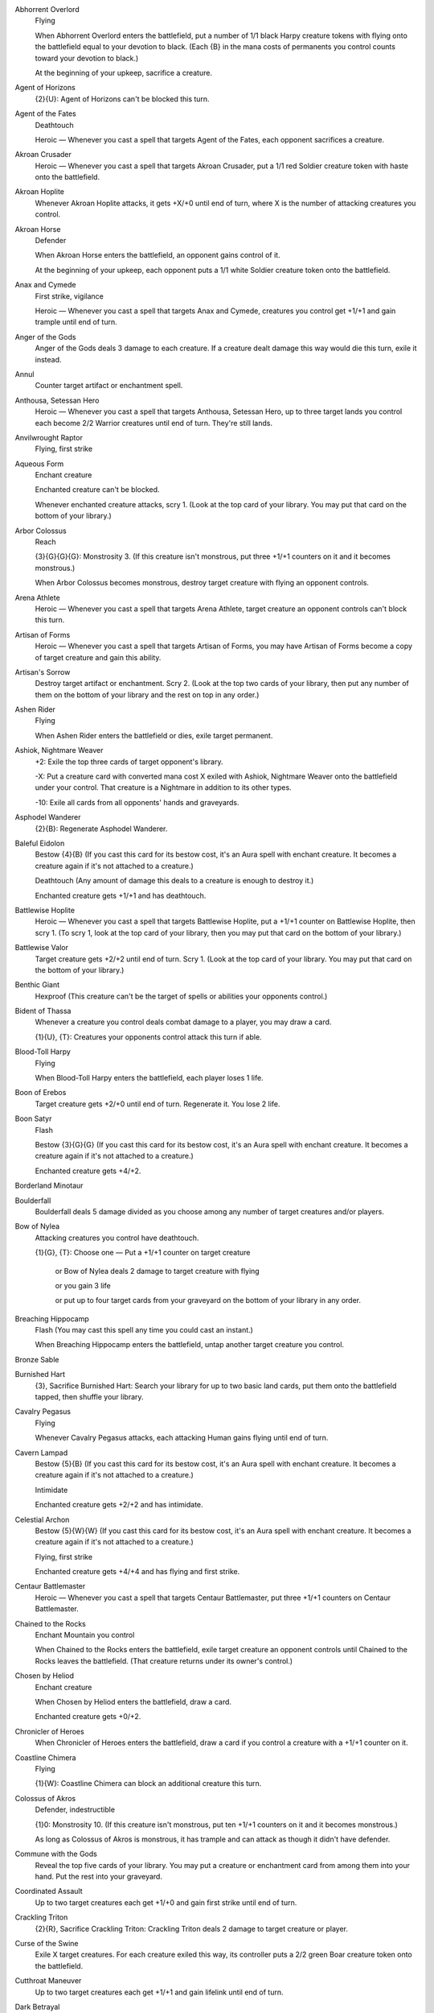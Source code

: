 Abhorrent Overlord
    Flying

    When Abhorrent Overlord enters the battlefield, put a number of 1/1 black Harpy creature tokens with flying onto the battlefield equal to your devotion to black. (Each {B} in the mana costs of permanents you control counts toward your devotion to black.)

    At the beginning of your upkeep, sacrifice a creature.


Agent of Horizons
    {2}{U}: Agent of Horizons can't be blocked this turn.


Agent of the Fates
    Deathtouch

    Heroic — Whenever you cast a spell that targets Agent of the Fates, each opponent sacrifices a creature.


Akroan Crusader
    Heroic — Whenever you cast a spell that targets Akroan Crusader, put a 1/1 red Soldier creature token with haste onto the battlefield.


Akroan Hoplite
    Whenever Akroan Hoplite attacks, it gets +X/+0 until end of turn, where X is the number of attacking creatures you control.


Akroan Horse
    Defender

    When Akroan Horse enters the battlefield, an opponent gains control of it.

    At the beginning of your upkeep, each opponent puts a 1/1 white Soldier creature token onto the battlefield.


Anax and Cymede
    First strike, vigilance

    Heroic — Whenever you cast a spell that targets Anax and Cymede, creatures you control get +1/+1 and gain trample until end of turn.


Anger of the Gods
    Anger of the Gods deals 3 damage to each creature. If a creature dealt damage this way would die this turn, exile it instead.


Annul
    Counter target artifact or enchantment spell.


Anthousa, Setessan Hero
    Heroic — Whenever you cast a spell that targets Anthousa, Setessan Hero, up to three target lands you control each become 2/2 Warrior creatures until end of turn. They're still lands.


Anvilwrought Raptor
    Flying, first strike


Aqueous Form
    Enchant creature

    Enchanted creature can't be blocked.

    Whenever enchanted creature attacks, scry 1. (Look at the top card of your library. You may put that card on the bottom of your library.)


Arbor Colossus
    Reach

    {3}{G}{G}{G}: Monstrosity 3. (If this creature isn't monstrous, put three +1/+1 counters on it and it becomes monstrous.)

    When Arbor Colossus becomes monstrous, destroy target creature with flying an opponent controls.


Arena Athlete
    Heroic — Whenever you cast a spell that targets Arena Athlete, target creature an opponent controls can't block this turn.


Artisan of Forms
    Heroic — Whenever you cast a spell that targets Artisan of Forms, you may have Artisan of Forms become a copy of target creature and gain this ability.


Artisan's Sorrow
    Destroy target artifact or enchantment. Scry 2. (Look at the top two cards of your library, then put any number of them on the bottom of your library and the rest on top in any order.)


Ashen Rider
    Flying

    When Ashen Rider enters the battlefield or dies, exile target permanent.


Ashiok, Nightmare Weaver
    +2: Exile the top three cards of target opponent's library.

    -X: Put a creature card with converted mana cost X exiled with Ashiok, Nightmare Weaver onto the battlefield under your control. That creature is a Nightmare in addition to its other types.

    -10: Exile all cards from all opponents' hands and graveyards.


Asphodel Wanderer
    {2}{B}: Regenerate Asphodel Wanderer.


Baleful Eidolon
    Bestow {4}{B} (If you cast this card for its bestow cost, it's an Aura spell with enchant creature. It becomes a creature again if it's not attached to a creature.)

    Deathtouch (Any amount of damage this deals to a creature is enough to destroy it.) 

    Enchanted creature gets +1/+1 and has deathtouch.


Battlewise Hoplite
    Heroic — Whenever you cast a spell that targets Battlewise Hoplite, put a +1/+1 counter on Battlewise Hoplite, then scry 1. (To scry 1, look at the top card of your library, then you may put that card on the bottom of your library.)


Battlewise Valor
    Target creature gets +2/+2 until end of turn. Scry 1. (Look at the top card of your library. You may put that card on the bottom of your library.)


Benthic Giant
    Hexproof (This creature can't be the target of spells or abilities your opponents control.)


Bident of Thassa
    Whenever a creature you control deals combat damage to a player, you may draw a card.

    {1}{U}, {T}: Creatures your opponents control attack this turn if able.


Blood-Toll Harpy
    Flying

    When Blood-Toll Harpy enters the battlefield, each player loses 1 life.


Boon of Erebos
    Target creature gets +2/+0 until end of turn. Regenerate it. You lose 2 life.


Boon Satyr
    Flash

    Bestow {3}{G}{G} (If you cast this card for its bestow cost, it's an Aura spell with enchant creature. It becomes a creature again if it's not attached to a creature.)

    Enchanted creature gets +4/+2.


Borderland Minotaur
    


Boulderfall
    Boulderfall deals 5 damage divided as you choose among any number of target creatures and/or players.


Bow of Nylea
    Attacking creatures you control have deathtouch.

    {1}{G}, {T}: Choose one — Put a +1/+1 counter on target creature

     or Bow of Nylea deals 2 damage to target creature with flying

     or you gain 3 life

     or put up to four target cards from your graveyard on the bottom of your library in any order.


Breaching Hippocamp
    Flash (You may cast this spell any time you could cast an instant.)

    When Breaching Hippocamp enters the battlefield, untap another target creature you control.


Bronze Sable
    


Burnished Hart
    {3}, Sacrifice Burnished Hart: Search your library for up to two basic land cards, put them onto the battlefield tapped, then shuffle your library.


Cavalry Pegasus
    Flying

    Whenever Cavalry Pegasus attacks, each attacking Human gains flying until end of turn.


Cavern Lampad
    Bestow {5}{B} (If you cast this card for its bestow cost, it's an Aura spell with enchant creature. It becomes a creature again if it's not attached to a creature.)

    Intimidate

    Enchanted creature gets +2/+2 and has intimidate.


Celestial Archon
    Bestow {5}{W}{W} (If you cast this card for its bestow cost, it's an Aura spell with enchant creature. It becomes a creature again if it's not attached to a creature.)

    Flying, first strike

    Enchanted creature gets +4/+4 and has flying and first strike.


Centaur Battlemaster
    Heroic — Whenever you cast a spell that targets Centaur Battlemaster, put three +1/+1 counters on Centaur Battlemaster.


Chained to the Rocks
    Enchant Mountain you control

    When Chained to the Rocks enters the battlefield, exile target creature an opponent controls until Chained to the Rocks leaves the battlefield. (That creature returns under its owner's control.)


Chosen by Heliod
    Enchant creature

    When Chosen by Heliod enters the battlefield, draw a card.

    Enchanted creature gets +0/+2.


Chronicler of Heroes
    When Chronicler of Heroes enters the battlefield, draw a card if you control a creature with a +1/+1 counter on it.


Coastline Chimera
    Flying

    {1}{W}: Coastline Chimera can block an additional creature this turn.


Colossus of Akros
    Defender, indestructible

    {1}0: Monstrosity 10. (If this creature isn't monstrous, put ten +1/+1 counters on it and it becomes monstrous.)

    As long as Colossus of Akros is monstrous, it has trample and can attack as though it didn't have defender.


Commune with the Gods
    Reveal the top five cards of your library. You may put a creature or enchantment card from among them into your hand. Put the rest into your graveyard.


Coordinated Assault
    Up to two target creatures each get +1/+0 and gain first strike until end of turn.


Crackling Triton
    {2}{R}, Sacrifice Crackling Triton: Crackling Triton deals 2 damage to target creature or player.


Curse of the Swine
    Exile X target creatures. For each creature exiled this way, its controller puts a 2/2 green Boar creature token onto the battlefield.


Cutthroat Maneuver
    Up to two target creatures each get +1/+1 and gain lifelink until end of turn.


Dark Betrayal
    Destroy target black creature.


Dauntless Onslaught
    Up to two target creatures each get +2/+2 until end of turn.


Daxos of Meletis
    Daxos of Meletis can't be blocked by creatures with power 3 or greater.

    Whenever Daxos of Meletis deals combat damage to a player, exile the top card of that player's library. You gain life equal to that card's converted mana cost. Until end of turn, you may cast that card and you may spend mana as though it were mana of any color to cast it.


Deathbellow Raider
    Deathbellow Raider attacks each turn if able.

    {2}{B}: Regenerate Deathbellow Raider.


Decorated Griffin
    Flying

    {1}{W}: Prevent the next 1 combat damage that would be dealt to you this turn.


Defend the Hearth
    Prevent all combat damage that would be dealt to players this turn.


Demolish
    Destroy target artifact or land.


Destructive Revelry
    Destroy target artifact or enchantment. Destructive Revelry deals 2 damage to that permanent's controller.


Disciple of Phenax
    When Disciple of Phenax enters the battlefield, target player reveals a number of cards from his or her hand equal to your devotion to black. You choose one of them. That player discards that card. (Each {B} in the mana costs of permanents you control counts toward your devotion to black.)


Dissolve
    Counter target spell. Scry 1. (Look at the top card of your library. You may put that card on the bottom of your library.)


Divine Verdict
    Destroy target attacking or blocking creature.


Dragon Mantle
    Enchant creature

    When Dragon Mantle enters the battlefield, draw a card.

    Enchanted creature has \"{R}: This creature gets +1/+0 until end of turn.\"


Elspeth, Sun's Champion
    +1: Put three 1/1 white Soldier creature tokens onto the battlefield.

    -3: Destroy all creatures with power 4 or greater.

    -7: You get an emblem with \"Creatures you control get +2/+2 and have flying.\"


Ember Swallower
    {5}{R}{R}: Monstrosity 3. (If this creature isn't monstrous, put three +1/+1 counters on it and it becomes monstrous.)

    When Ember Swallower becomes monstrous, each player sacrifices three lands.


Ephara's Warden
    {T}: Tap target creature with power 3 or less.


Erebos, God of the Dead
    Indestructible

    As long as your devotion to black is less than five, Erebos isn't a creature. (Each {B} in the mana costs of permanents you control counts toward your devotion to black.)

    Your opponents can't gain life.

    {1}{B}, Pay 2 life: Draw a card.


Erebos's Emissary
    Bestow {5}{B} (If you cast this card for its bestow cost, it's an Aura spell with enchant creature. It becomes a creature again if it's not attached to a creature.)

    Discard a creature card: Erebos's Emissary gets +2/+2 until end of turn. If Erebos's Emissary is an Aura, enchanted creature gets +2/+2 until end of turn instead.

    Enchanted creature gets +3/+3.


Evangel of Heliod
    When Evangel of Heliod enters the battlefield, put a number of 1/1 white Soldier creature tokens onto the battlefield equal to your devotion to white. (Each {W} in the mana costs of permanents you control counts toward your devotion to white.)


Fabled Hero
    Double strike

    Heroic — Whenever you cast a spell that targets Fabled Hero, put a +1/+1 counter on Fabled Hero.


Fade into Antiquity
    Exile target artifact or enchantment.


Fanatic of Mogis
    When Fanatic of Mogis enters the battlefield, it deals damage to each opponent equal to your devotion to red. (Each {R} in the mana costs of permanents you control counts toward your devotion to red.)


Fate Foretold
    Enchant creature

    When Fate Foretold enters the battlefield, draw a card.

    When enchanted creature dies, its controller draws a card.


Favored Hoplite
    Heroic — Whenever you cast a spell that targets Favored Hoplite, put a +1/+1 counter on Favored Hoplite and prevent all damage that would be dealt to it this turn.


Felhide Minotaur
    


Feral Invocation
    Flash (You may cast this spell any time you could cast an instant.)

    Enchant creature

    Enchanted creature gets +2/+2.


Firedrinker Satyr
    Whenever Firedrinker Satyr is dealt damage, it deals that much damage to you.

    {1}{R}: Firedrinker Satyr gets +1/+0 until end of turn and deals 1 damage to you.


Flamecast Wheel
    {5}, {T}, Sacrifice Flamecast Wheel: Flamecast Wheel deals 3 damage to target creature.


Flamespeaker Adept
    Whenever you scry, Flamespeaker Adept gets +2/+0 and gains first strike until end of turn.


Fleecemane Lion
    {3}{G}{W}: Monstrosity 1. (If this creature isn't monstrous, put a +1/+1 counter on it and it becomes monstrous.)

    As long as Fleecemane Lion is monstrous, it has hexproof and indestructible.


Fleetfeather Sandals
    Equipped creature has flying and haste.

    Equip {2} ({2}: Attach to target creature you control. Equip only as a sorcery.)


Fleshmad Steed
    Whenever another creature dies, tap Fleshmad Steed.


Forest
    G


Gainsay
    Counter target blue spell.


Gift of Immortality
    Enchant creature

    When enchanted creature dies, return that card to the battlefield under its owner's control. Return Gift of Immortality to the battlefield attached to that creature at the beginning of the next end step.


Glare of Heresy
    Exile target white permanent.


Gods Willing
    Target creature you control gains protection from the color of your choice until end of turn. Scry 1. (Look at the top card of your library. You may put that card on the bottom of your library.)


Gray Merchant of Asphodel
    When Gray Merchant of Asphodel enters the battlefield, each opponent loses X life, where X is your devotion to black. You gain life equal to the life lost this way. (Each {B} in the mana costs of permanents you control counts toward your devotion to black.)


Griptide
    Put target creature on top of its owner's library.


Guardians of Meletis
    Defender


Hammer of Purphoros
    Creatures you control have haste.

    {2}{R}, {T}, Sacrifice a land: Put a 3/3 colorless Golem enchantment artifact creature token onto the battlefield.


Heliod, God of the Sun
    Indestructible

    As long as your devotion to white is less than five, Heliod isn't a creature. (Each {W} in the mana costs of permanents you control counts toward your devotion to white.)

    Other creatures you control have vigilance.

    {2}{W}{W}: Put a 2/1 white Cleric enchantment creature token onto the battlefield.


Heliod's Emissary
    Bestow {6}{W} (If you cast this card for its bestow cost, it's an Aura spell with enchant creature. It becomes a creature again if it's not attached to a creature.)

    Whenever Heliod's Emissary or enchanted creature attacks, tap target creature an opponent controls.

    Enchanted creature gets +3/+3.


Hero's Downfall
    Destroy target creature or planeswalker.


Hopeful Eidolon
    Bestow {3}{W} (If you cast this card for its bestow cost, it's an Aura spell with enchant creature. It becomes a creature again if it's not attached to a creature.)

    Lifelink (Damage dealt by this creature also causes you to gain that much life.)

    Enchanted creature gets +1/+1 and has lifelink.


Horizon Chimera
    Flash (You may cast this spell any time you could cast an instant.)

    Flying, trample

    Whenever you draw a card, you gain 1 life.


Horizon Scholar
    Flying

    When Horizon Scholar enters the battlefield, scry 2. (Look at the top two cards of your library, then put any number of them on the bottom of your library and the rest on top in any order.)


Hundred-Handed One
    Vigilance 

    {3}{W}{W}{W}: Monstrosity 3. (If this creature isn't monstrous, put three +1/+1 counters on it and it becomes monstrous.)

    As long as Hundred-Handed One is monstrous, it has reach and can block an additional ninety-nine creatures each combat.


Hunt the Hunter
    Target green creature you control gets +2/+2 until end of turn. It fights target green creature an opponent controls.


Hythonia the Cruel
    Deathtouch

    {6}{B}{B}: Monstrosity 3. (If this creature isn't monstrous, put three +1/+1 counters on it and it becomes monstrous.)

    When Hythonia the Cruel becomes monstrous, destroy all non-Gorgon creatures.


Ill-Tempered Cyclops
    Trample

    {5}{R}: Monstrosity 3. (If this creature isn't monstrous, put three +1/+1 counters on it and it becomes monstrous.)


Insatiable Harpy
    Flying, lifelink


Island
    U


Karametra's Acolyte
    {T}: Add an amount of {G} to your mana pool equal to your devotion to green. (Each {G} in the mana costs of permanents you control counts toward your devotion to green.)


Keepsake Gorgon
    Deathtouch

    {5}{B}{B}: Monstrosity 1. (If this creature isn't monstrous, put a +1/+1 counter on it and it becomes monstrous.)

    When Keepsake Gorgon becomes monstrous, destroy target non-Gorgon creature an opponent controls.


Kragma Warcaller
    Minotaur creatures you control have haste.

    Whenever a Minotaur you control attacks, it gets +2/+0 until end of turn.


Labyrinth Champion
    Heroic — Whenever you cast a spell that targets Labyrinth Champion, Labyrinth Champion deals 2 damage to target creature or player.


Lagonna-Band Elder
    When Lagonna-Band Elder enters the battlefield, if you control an enchantment, you gain 3 life.


Lash of the Whip
    Target creature gets -4/-4 until end of turn.


Last Breath
    Exile target creature with power 2 or less. Its controller gains 4 life.


Leafcrown Dryad
    Bestow {3}{G} (If you cast this card for its bestow cost, it's an Aura spell with enchant creature. It becomes a creature again if it's not attached to a creature.)

    Reach

    Enchanted creature gets +2/+2 and has reach.


Leonin Snarecaster
    When Leonin Snarecaster enters the battlefield, you may tap target creature.


Lightning Strike
    Lightning Strike deals 3 damage to target creature or player.


Loathsome Catoblepas
    {2}{G}: Loathsome Catoblepas must be blocked this turn if able.

    When Loathsome Catoblepas dies, target creature an opponent controls gets -3/-3 until end of turn.


Lost in a Labyrinth
    Target creature gets -3/-0 until end of turn. Scry 1. (Look at the top card of your library. You may put that card on the bottom of your library.)


Magma Jet
    Magma Jet deals 2 damage to target creature or player. Scry 2. (Look at the top two cards of your library, then put any number of them on the bottom of your library and the rest on top in any order.)


March of the Returned
    Return up to two target creature cards from your graveyard to your hand.


Master of Waves
    Protection from red

    Elemental creatures you control get +1/+1.

    When Master of Waves enters the battlefield, put a number of 1/0 blue Elemental creature tokens onto the battlefield equal to your devotion to blue. (Each {U} in the mana costs of permanents you control counts toward your devotion to blue.)


Medomai the Ageless
    Flying

    Whenever Medomai the Ageless deals combat damage to a player, take an extra turn after this one.

    Medomai the Ageless can't attack during extra turns.


Meletis Charlatan
    {2}{U}, {T}: The controller of target instant or sorcery spell copies it. That player may choose new targets for the copy.


Messenger's Speed
    Enchant creature

    Enchanted creature has trample and haste.


Minotaur Skullcleaver
    Haste

    When Minotaur Skullcleaver enters the battlefield, it gets +2/+0 until end of turn.


Mistcutter Hydra
    Mistcutter Hydra can't be countered.

    Haste, protection from blue

    Mistcutter Hydra enters the battlefield with X +1/+1 counters on it.


Mnemonic Wall
    Defender

    When Mnemonic Wall enters the battlefield, you may return target instant or sorcery card from your graveyard to your hand.


Mogis's Marauder
    When Mogis's Marauder enters the battlefield, up to X target creatures each gain intimidate and haste until end of turn, where X is your devotion to black. (Each {B} in the mana costs of permanents you control counts toward your devotion to black.)


Mountain
    R


Nemesis of Mortals
    Nemesis of Mortals costs {1} less to cast for each creature card in your graveyard.

    {7}{G}{G}: Monstrosity 5. This ability costs {1} less to activate for each creature card in your graveyard. (If this creature isn't monstrous, put five +1/+1 counters on it and it becomes monstrous.)


Nessian Asp
    Reach

    {6}{G}: Monstrosity 4. (If this creature isn't monstrous, put four +1/+1 counters on it and it becomes monstrous.)


Nessian Courser
    


Nighthowler
    Bestow {2}{B}{B} (If you cast this card for its bestow cost, it's an Aura spell with enchant creature. It becomes a creature again if it's not attached to a creature.)

    Nighthowler and enchanted creature each get +X/+X, where X is the number of creature cards in all graveyards.


Nimbus Naiad
    Bestow {4}{U} (If you cast this card for its bestow cost, it's an Aura spell with enchant creature. It becomes a creature again if it's not attached to a creature.)

    Flying

    Enchanted creature gets +2/+2 and has flying.


Nykthos, Shrine to Nyx
    {T}: Add {1} to your mana pool.

    {2}, {T}: Choose a color. Add to your mana pool an amount of mana of that color equal to your devotion to that color. (Your devotion to a color is the number of mana symbols of that color in the mana costs of permanents you control.)


Nylea, God of the Hunt
    Indestructible

    As long as your devotion to green is less than five, Nylea isn't a creature. (Each {G} in the mana costs of permanents you control counts toward your devotion to green.)

    Other creatures you control have trample.

    {3}{G}: Target creature gets +2/+2 until end of turn.


Nylea's Disciple
    When Nylea's Disciple enters the battlefield, you gain life equal to your devotion to green. (Each {G} in the mana costs of permanents you control counts toward your devotion to green.)


Nylea's Emissary
    Bestow {5}{G} (If you cast this card for its bestow cost, it's an Aura spell with enchant creature. It becomes a creature again if it's not attached to a creature.)

    Trample

    Enchanted creature gets +3/+3 and has trample.


Nylea's Presence
    Enchant land

    When Nylea's Presence enters the battlefield, draw a card.

    Enchanted land is every basic land type in addition to its other types.


Observant Alseid
    Bestow {4}{W} (If you cast this card for its bestow cost, it's an Aura spell with enchant creature. It becomes a creature again if it's not attached to a creature.)

    Vigilance

    Enchanted creature gets +2/+2 and has vigilance.


Omenspeaker
    When Omenspeaker enters the battlefield, scry 2. (Look at the top two cards of your library, then put any number of them on the bottom of your library and the rest on top in any order.)


Opaline Unicorn
    {T}: Add one mana of any color to your mana pool.


Ordeal of Erebos
    Enchant creature

    Whenever enchanted creature attacks, put a +1/+1 counter on it. Then if it has three or more +1/+1 counters on it, sacrifice Ordeal of Erebos.

    When you sacrifice Ordeal of Erebos, target player discards two cards.


Ordeal of Heliod
    Enchant creature

    Whenever enchanted creature attacks, put a +1/+1 counter on it. Then if it has three or more +1/+1 counters on it, sacrifice Ordeal of Heliod.

    When you sacrifice Ordeal of Heliod, you gain 10 life.


Ordeal of Nylea
    Enchant creature

    Whenever enchanted creature attacks, put a +1/+1 counter on it. Then if it has three or more +1/+1 counters on it, sacrifice Ordeal of Nylea.

    When you sacrifice Ordeal of Nylea, search your library for up to two basic land cards, put them onto the battlefield tapped, then shuffle your library.


Ordeal of Purphoros
    Enchant creature

    Whenever enchanted creature attacks, put a +1/+1 counter on it. Then if it has three or more +1/+1 counters on it, sacrifice Ordeal of Purphoros.

    When you sacrifice Ordeal of Purphoros, it deals 3 damage to target creature or player.


Ordeal of Thassa
    Enchant creature

    Whenever enchanted creature attacks, put a +1/+1 counter on it. Then if it has three or more +1/+1 counters on it, sacrifice Ordeal of Thassa.

    When you sacrifice Ordeal of Thassa, draw two cards.


Peak Eruption
    Destroy target Mountain. Peak Eruption deals 3 damage to that land's controller.


Phalanx Leader
    Heroic — Whenever you cast a spell that targets Phalanx Leader, put a +1/+1 counter on each creature you control.


Pharika's Cure
    Pharika's Cure deals 2 damage to target creature and you gain 2 life.


Pharika's Mender
    When Pharika's Mender enters the battlefield, you may return target creature or enchantment card from your graveyard to your hand.


Pheres-Band Centaurs
    


Plains
    W


Polis Crusher
    Trample, protection from enchantments

    {4}{R}{G}: Monstrosity 3. (If this creature isn't monstrous, put three +1/+1 counters on it and it becomes monstrous.)

    Whenever Polis Crusher deals combat damage to a player, if Polis Crusher is monstrous, destroy target enchantment that player controls.


Polukranos, World Eater
    {X}{X}{G}: Monstrosity X. (If this creature isn't monstrous, put X +1/+1 counters on it and it becomes monstrous.)

    When Polukranos, World Eater becomes monstrous, it deals X damage divided as you choose among any number of target creatures your opponents control. Each of those creatures deals damage equal to its power to Polukranos.


Portent of Betrayal
    Gain control of target creature until end of turn. Untap that creature. It gains haste until end of turn. Scry 1. (Look at the top card of your library. You may put that card on the bottom of your library.)


Prescient Chimera
    Flying

    Whenever you cast an instant or sorcery spell, scry 1. (Look at the top card of your library. You may put that card on the bottom of your library.)


Priest of Iroas
    {3}{W}, Sacrifice Priest of Iroas: Destroy target enchantment.


Prognostic Sphinx
    Flying

    Discard a card: Prognostic Sphinx gains hexproof until end of turn. Tap it.

    Whenever Prognostic Sphinx attacks, scry 3. (Look at the top three cards of your library, then put any number of them on the bottom of your library and the rest on top in any order.)


Prophet of Kruphix
    Untap all creatures and lands you control during each other player's untap step.

    You may cast creature cards as though they had flash.


Prowler's Helm
    Equipped creature can't be blocked except by Walls.

    Equip {2}


Psychic Intrusion
    Target opponent reveals his or her hand. You choose a nonland card from that player's graveyard or hand and exile it. You may cast that card for as long as it remains exiled, and you may spend mana as though it were mana of any color to cast that spell.


Purphoros, God of the Forge
    Indestructible

    As long as your devotion to red is less than five, Purphoros isn't a creature.

    Whenever another creature enters the battlefield under your control, Purphoros deals 2 damage to each opponent.

    {2}{R}: Creatures you control get +1/+0 until end of turn.


Purphoros's Emissary
    Bestow {6}{R} (If you cast this card for its bestow cost, it's an Aura spell with enchant creature. It becomes a creature again if it's not attached to a creature.)

    Purphoros's Emissary can't be blocked except by two or more creatures.

    Enchanted creature gets +3/+3 and can't be blocked except by two or more creatures.


Pyxis of Pandemonium
    {T}: Each player exiles the top card of his or her library face down.

    {7}, {T}, Sacrifice Pyxis of Pandemonium: Each player turns face up all cards he or she owns exiled with Pyxis of Pandemonium, then puts all permanent cards among them onto the battlefield.


Rage of Purphoros
    Rage of Purphoros deals 4 damage to target creature. It can't be regenerated this turn. Scry 1. (Look at the top card of your library. You may put that card on the bottom of your library.)


Rageblood Shaman
    Trample

    Other Minotaur creatures you control get +1/+1 and have trample.


Ray of Dissolution
    Destroy target enchantment. You gain 3 life.


Read the Bones
    Scry 2, then draw two cards. You lose 2 life. (To scry 2, look at the top two cards of your library, then put any number of them on the bottom of your library and the rest on top in any order.)


Reaper of the Wilds
    Whenever another creature dies, scry 1. (Look at the top card of your library. You may put that card on the bottom of your library.)

    {B}: Reaper of the Wilds gains deathtouch until end of turn.

    {1}{G}: Reaper of the Wilds gains hexproof until end of turn.


Rescue from the Underworld
    As an additional cost to cast Rescue from the Underworld, sacrifice a creature. 

    Choose target creature card in your graveyard. Return that card and the sacrificed card to the battlefield under your control at the beginning of your next upkeep. Exile Rescue from the Underworld.


Returned Centaur
    When Returned Centaur enters the battlefield, target player puts the top four cards of his or her library into his or her graveyard.


Returned Phalanx
    Defender

    {1}{U}: Returned Phalanx can attack this turn as though it didn't have defender.


Reverent Hunter
    When Reverent Hunter enters the battlefield, put a number of +1/+1 counters on it equal to your devotion to green. (Each {G} in the mana costs of permanents you control counts toward your devotion to green.)


Satyr Hedonist
    {R}, Sacrifice Satyr Hedonist: Add {R}{R}{R} to your mana pool.


Satyr Piper
    {3}{G}: Target creature must be blocked this turn if able.


Satyr Rambler
    Trample


Savage Surge
    Target creature gets +2/+2 until end of turn. Untap that creature.


Scholar of Athreos
    {2}{B}: Each opponent loses 1 life. You gain life equal to the life lost this way.


Scourgemark
    Enchant creature

    When Scourgemark enters the battlefield, draw a card.

    Enchanted creature gets +1/+0.


Sea God's Revenge
    Return up to three target creatures your opponents control to their owners' hands. Scry 1. (Look at the top card of your library. You may put that card on the bottom of your library.)


Sealock Monster
    Sealock Monster can't attack unless defending player controls an Island.

    {5}{U}{U}: Monstrosity 3. (If this creature isn't monstrous, put three +1/+1 counters on it and it becomes monstrous.)

    When Sealock Monster becomes monstrous, target land becomes an Island in addition to its other types.


Sedge Scorpion
    Deathtouch (Any amount of damage this deals to a creature is enough to destroy it.)


Sentry of the Underworld
    Flying, vigilance

    {W}{B}, Pay 3 life: Regenerate Sentry of the Underworld.


Setessan Battle Priest
    Heroic — Whenever you cast a spell that targets Setessan Battle Priest, you gain 2 life.


Setessan Griffin
    Flying

    {2}{G}{G}: Setessan Griffin gets +2/+2 until end of turn. Activate this ability only once each turn.


Shipbreaker Kraken
    {6}{U}{U}: Monstrosity 4. (If this creature isn't monstrous, put four +1/+1 counters on it and it becomes monstrous.)

    When Shipbreaker Kraken becomes monstrous, tap up to four target creatures. Those creatures don't untap during their controllers' untap steps for as long as you control Shipbreaker Kraken.


Shipwreck Singer
    Flying

    {1}{U}: Target creature an opponent controls attacks this turn if able.

    {1}{B}, {T}: Attacking creatures get -1/-1 until end of turn.


Shredding Winds
    Shredding Winds deals 7 damage to target creature with flying.


Silent Artisan
    


Sip of Hemlock
    Destroy target creature. Its controller loses 2 life.


Soldier of the Pantheon
    Protection from multicolored

    Whenever an opponent casts a multicolored spell, you gain 1 life.


Spark Jolt
    Spark Jolt deals 1 damage to target creature or player. Scry 1. (Look at the top card of your library. You may put that card on the bottom of your library.)


Spear of Heliod
    Creatures you control get +1/+1.

    {1}{W}{W}, {T}: Destroy target creature that dealt damage to you this turn.


Spearpoint Oread
    Bestow {5}{R} (If you cast this card for its bestow cost, it's an Aura spell with enchant creature. It becomes a creature again if it's not attached to a creature.)

    First strike

    Enchanted creature gets +2/+2 and has first strike.


Spellheart Chimera
    Flying, trample

    Spellheart Chimera's power is equal to the number of instant and sorcery cards in your graveyard.


Staunch-Hearted Warrior
    Heroic — Whenever you cast a spell that targets Staunch-Hearted Warrior, put two +1/+1 counters on Staunch-Hearted Warrior.


Steam Augury
    Reveal the top five cards of your library and separate them into two piles. An opponent chooses one of those piles. Put that pile into your hand and the other into your graveyard.


Stoneshock Giant
    {6}{R}{R}: Monstrosity 3. (If this creature isn't monstrous, put three +1/+1 counters on it and it becomes monstrous.)

    When Stoneshock Giant becomes monstrous, creatures without flying your opponents control can't block this turn.


Stormbreath Dragon
    Flying, haste, protection from white

    {5}{R}{R}: Monstrosity 3. (If this creature isn't monstrous, put three +1/+1 counters on it and it becomes monstrous.)

    When Stormbreath Dragon becomes monstrous, it deals damage to each opponent equal to the number of cards in that player's hand.


Stymied Hopes
    Counter target spell unless its controller pays {1}. Scry 1. (Look at the top card of your library. You may put that card on the bottom of your library.)


Swamp
    B


Swan Song
    Counter target enchantment, instant, or sorcery spell. Its controller puts a 2/2 blue Bird creature token with flying onto the battlefield.


Sylvan Caryatid
    Defender, hexproof

    {T}: Add one mana of any color to your mana pool.


Temple of Abandon
    Temple of Abandon enters the battlefield tapped.

    When Temple of Abandon enters the battlefield, scry 1. (Look at the top card of your library. You may put that card on the bottom of your library.)

    {T}: Add {R} or {G} to your mana pool.


Temple of Deceit
    Temple of Deceit enters the battlefield tapped.

    When Temple of Deceit enters the battlefield, scry 1. (Look at the top card of your library. You may put that card on the bottom of your library.)

    {T}: Add {U} or {B} to your mana pool.


Temple of Mystery
    Temple of Mystery enters the battlefield tapped.

    When Temple of Mystery enters the battlefield, scry 1. (Look at the top card of your library. You may put that card on the bottom of your library.)

    {T}: Add {G} or {U} to your mana pool.


Temple of Silence
    Temple of Silence enters the battlefield tapped.

    When Temple of Silence enters the battlefield, scry 1. (Look at the top card of your library. You may put that card on the bottom of your library.)

    {T}: Add {W} or {B} to your mana pool.


Temple of Triumph
    Temple of Triumph enters the battlefield tapped.

    When Temple of Triumph enters the battlefield, scry 1. (Look at the top card of your library. You may put that card on the bottom of your library.)

    {T}: Add {R} or {W} to your mana pool.


Thassa, God of the Sea
    Indestructible

    As long as your devotion to blue is less than five, Thassa isn't a creature. (Each {U} in the mana costs of permanents you control counts toward your devotion to blue.)

    At the beginning of your upkeep, scry 1.

    {1}{U}: Target creature you control can't be blocked this turn.


Thassa's Bounty
    Draw three cards. Target player puts the top three cards of his or her library into his or her graveyard.


Thassa's Emissary
    Bestow {5}{U} (If you cast this card for its bestow cost, it's an Aura spell with enchant creature. It becomes a creature again if it's not attached to a creature.)

    Whenever Thassa's Emissary or enchanted creature deals combat damage to a player, draw a card.

    Enchanted creature gets +3/+3.


Thoughtseize
    Target player reveals his or her hand. You choose a nonland card from it. That player discards that card. You lose 2 life.


Time to Feed
    Choose target creature an opponent controls. When that creature dies this turn, you gain 3 life. Target creature you control fights that

    creature. (Each deals damage equal to its power to the other.)


Titan of Eternal Fire
    Each Human creature you control has \"{R}, {T}: This creature deals 1 damage to target creature or player.\"


Titan's Strength
    Target creature gets +3/+1 until end of turn. Scry 1. (Look at the top card of your library. You may put that card on the bottom of your library.)


Tormented Hero
    Tormented Hero enters the battlefield tapped.

    Heroic — Whenever you cast a spell that targets Tormented Hero, each opponent loses 1 life. You gain life equal to the life lost this way.


Traveler's Amulet
    {1}, Sacrifice Traveler's Amulet: Search your library for a basic land card, reveal it, and put it into your hand. Then shuffle your library.


Traveling Philosopher
    


Triad of Fates
    {1}, {T}: Put a fate counter on another target creature.

    {W}, {T}: Exile target creature that has a fate counter on it, then return it to the battlefield under its owner's control.

    {B}, {T}: Exile target creature that has a fate counter on it. Its controller draws two cards.


Triton Fortune Hunter
    Heroic — Whenever you cast a spell that targets Triton Fortune Hunter, draw a card.


Triton Shorethief
    


Triton Tactics
    Up to two target creatures each get +0/+3 until end of turn. Untap those creatures. At this turn's next end of combat, tap each creature that was blocked by one of those creatures this turn and it doesn't untap during its controller's next untap step.


Two-Headed Cerberus
    Double strike (This creature deals both first-strike and regular combat damage.)


Tymaret, the Murder King
    {1}{R}, Sacrifice another creature: Tymaret, the Murder King deals 2 damage to target player.

    {1}{B}, Sacrifice a creature: Return Tymaret from your graveyard to your hand.


Underworld Cerberus
    Underworld Cerberus can't be blocked except by three or more creatures.

    Cards in graveyards can't be the targets of spells or abilities.

    When Underworld Cerberus dies, exile it and each player returns all creature cards from his or her graveyard to his or her hand.


Unknown Shores
    {T}: Add {1} to your mana pool.

    {1}, {T}: Add one mana of any color to your mana pool.


Vanquish the Foul
    Destroy target creature with power 4 or greater. Scry 1. (Look at the top card of your library. You may put that card on the bottom of your library.)


Vaporkin
    Flying

    Vaporkin can block only creatures with flying.


Viper's Kiss
    Enchant creature

    Enchanted creature gets -1/-1, and its activated abilities can't be activated.


Voyage's End
    Return target creature to its owner's hand. Scry 1. (Look at the top card of your library. You may put that card on the bottom of your library.)


Voyaging Satyr
    {T}: Untap target land.


Vulpine Goliath
    Trample


Warriors' Lesson
    Until end of turn, up to two target creatures you control each gain \"Whenever this creature deals combat damage to a player, draw a card.\"


Wavecrash Triton
    Heroic — Whenever you cast a spell that targets Wavecrash Triton, tap target creature an opponent controls. That creature doesn't untap during its controller's next untap step.


Whip of Erebos
    Creatures you control have lifelink.

    {2}{B}{B}, {T}: Return target creature card from your graveyard to the battlefield. It gains haste. Exile it at the beginning of the next end step. If it would leave the battlefield, exile it instead of putting it anywhere else. Activate this ability only any time you could cast a sorcery.


Wild Celebrants
    When Wild Celebrants enters the battlefield, you may destroy target artifact.


Wingsteed Rider
    Flying

    Heroic — Whenever you cast a spell that targets Wingsteed Rider, put a +1/+1 counter on Wingsteed Rider.


Witches' Eye
    Equipped creature has \"{1}, {T}: Scry 1.\" (To scry 1, look at the top card of your library, then you may put that card on the bottom of your library.)

    Equip {1}


Xenagos, the Reveler
    +1: Add X mana in any combination of {R} and/or {G} to your mana pool, where X is the number of creatures you control.

    0: Put a 2/2 red and green Satyr creature token with haste onto the battlefield.

    -6: Exile the top seven cards of your library. You may put any number of creature and/or land cards from among them onto the battlefield.


Yoked Ox
    


